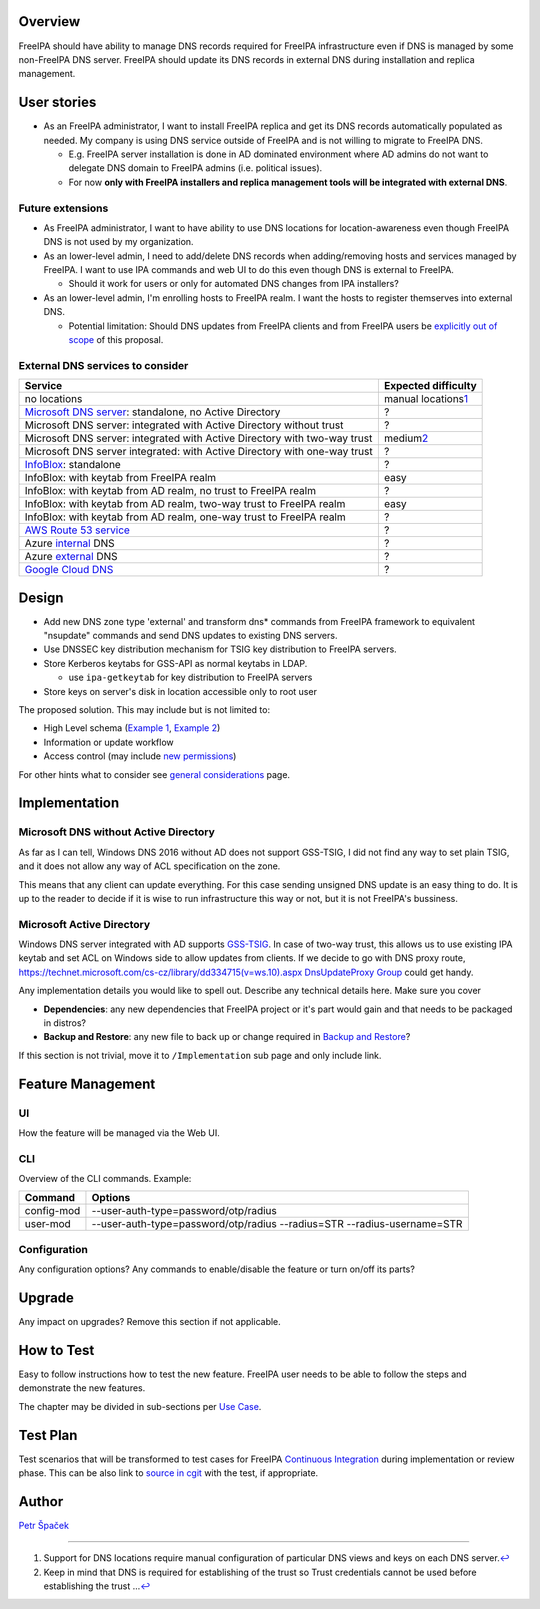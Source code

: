 Overview
--------

FreeIPA should have ability to manage DNS records required for FreeIPA
infrastructure even if DNS is managed by some non-FreeIPA DNS server.
FreeIPA should update its DNS records in external DNS during
installation and replica management.

.. _user_stories:

User stories
------------

-  As an FreeIPA administrator, I want to install FreeIPA replica and
   get its DNS records automatically populated as needed. My company is
   using DNS service outside of FreeIPA and is not willing to migrate to
   FreeIPA DNS.

   -  E.g. FreeIPA server installation is done in AD dominated
      environment where AD admins do not want to delegate DNS domain to
      FreeIPA admins (i.e. political issues).
   -  For now **only with FreeIPA installers and replica management
      tools will be integrated with external DNS**.

.. _future_extensions:

Future extensions
~~~~~~~~~~~~~~~~~

-  As FreeIPA administrator, I want to have ability to use DNS locations
   for location-awareness even though FreeIPA DNS is not used by my
   organization.

-  As an lower-level admin, I need to add/delete DNS records when
   adding/removing hosts and services managed by FreeIPA. I want to use
   IPA commands and web UI to do this even though DNS is external to
   FreeIPA.

   -  Should it work for users or only for automated DNS changes from
      IPA installers?

-  As an lower-level admin, I'm enrolling hosts to FreeIPA realm. I want
   the hosts to register themserves into external DNS.

   -  Potential limitation: Should DNS updates from FreeIPA clients and
      from FreeIPA users be `explicitly out of
      scope <https://www.redhat.com/archives/freeipa-devel/2014-December/msg00044.html>`__
      of this proposal.

.. _external_dns_services_to_consider:

External DNS services to consider
~~~~~~~~~~~~~~~~~~~~~~~~~~~~~~~~~

+------------------------------------+--------------------------------+
| **Service**                        | **Expected difficulty**        |
+------------------------------------+--------------------------------+
| no locations                       | manual locations\ `1 <#fn1>`__ |
+------------------------------------+--------------------------------+
| `Microsoft DNS                     | ?                              |
| server                             |                                |
| <http://www.microsoft.com/dns>`__: |                                |
| standalone, no Active Directory    |                                |
+------------------------------------+--------------------------------+
| Microsoft DNS server: integrated   | ?                              |
| with Active Directory without      |                                |
| trust                              |                                |
+------------------------------------+--------------------------------+
| Microsoft DNS server: integrated   | medium\ `2 <#fn2>`__           |
| with Active Directory with two-way |                                |
| trust                              |                                |
+------------------------------------+--------------------------------+
| Microsoft DNS server integrated:   | ?                              |
| with Active Directory with one-way |                                |
| trust                              |                                |
+------------------------------------+--------------------------------+
| `InfoBlox <https://w               | ?                              |
| ww.infoblox.com/products/ddi/>`__: |                                |
| standalone                         |                                |
+------------------------------------+--------------------------------+
| InfoBlox: with keytab from FreeIPA | easy                           |
| realm                              |                                |
+------------------------------------+--------------------------------+
| InfoBlox: with keytab from AD      | ?                              |
| realm, no trust to FreeIPA realm   |                                |
+------------------------------------+--------------------------------+
| InfoBlox: with keytab from AD      | easy                           |
| realm, two-way trust to FreeIPA    |                                |
| realm                              |                                |
+------------------------------------+--------------------------------+
| InfoBlox: with keytab from AD      | ?                              |
| realm, one-way trust to FreeIPA    |                                |
| realm                              |                                |
+------------------------------------+--------------------------------+
| `AWS Route 53                      | ?                              |
| service <h                         |                                |
| ttps://aws.amazon.com/route53/>`__ |                                |
+------------------------------------+--------------------------------+
| Azure                              | ?                              |
| `internal <https://docs.           |                                |
| microsoft.com/en-us/azure/virtual- |                                |
| network/virtual-networks-name-reso |                                |
| lution-for-vms-and-role-instances# |                                |
| azure-provided-name-resolution>`__ |                                |
| DNS                                |                                |
+------------------------------------+--------------------------------+
| Azure                              | ?                              |
| `external <https://azure.mic       |                                |
| rosoft.com/en-us/services/dns/>`__ |                                |
| DNS                                |                                |
+------------------------------------+--------------------------------+
| `Google Cloud                      | ?                              |
| DNS                                |                                |
| <https://cloud.google.com/dns/>`__ |                                |
+------------------------------------+--------------------------------+

Design
------

-  Add new DNS zone type 'external' and transform dns\* commands from
   FreeIPA framework to equivalent "nsupdate" commands and send DNS
   updates to existing DNS servers.

-  Use DNSSEC key distribution mechanism for TSIG key distribution to
   FreeIPA servers.
-  Store Kerberos keytabs for GSS-API as normal keytabs in LDAP.

   -  use ``ipa-getkeytab`` for key distribution to FreeIPA servers

-  Store keys on server's disk in location accessible only to root user

The proposed solution. This may include but is not limited to:

-  High Level schema (`Example 1 <V4/OTP>`__, `Example
   2 <V4/Migrating_existing_environments_to_Trust>`__)
-  Information or update workflow
-  Access control (may include `new permissions <V4/Permissions_V2>`__)

For other hints what to consider see `general
considerations <General_considerations>`__ page.

Implementation
--------------

.. _microsoft_dns_without_active_directory:

Microsoft DNS without Active Directory
~~~~~~~~~~~~~~~~~~~~~~~~~~~~~~~~~~~~~~

As far as I can tell, Windows DNS 2016 without AD does not support
GSS-TSIG, I did not find any way to set plain TSIG, and it does not
allow any way of ACL specification on the zone.

This means that any client can update everything. For this case sending
unsigned DNS update is an easy thing to do. It is up to the reader to
decide if it is wise to run infrastructure this way or not, but it is
not FreeIPA's bussiness.

.. _microsoft_active_directory:

Microsoft Active Directory
~~~~~~~~~~~~~~~~~~~~~~~~~~

Windows DNS server integrated with AD supports
`GSS-TSIG <https://technet.microsoft.com/en-us/library/cc961412.aspx>`__.
In case of two-way trust, this allows us to use existing IPA keytab and
set ACL on Windows side to allow updates from clients. If we decide to
go with DNS proxy route,
`https://technet.microsoft.com/cs-cz/library/dd334715(v=ws.10).aspx
DnsUpdateProxy
Group <https://technet.microsoft.com/cs-cz/library/dd334715(v=ws.10).aspx_DnsUpdateProxy_Group>`__
could get handy.

Any implementation details you would like to spell out. Describe any
technical details here. Make sure you cover

-  **Dependencies**: any new dependencies that FreeIPA project or it's
   part would gain and that needs to be packaged in distros?
-  **Backup and Restore**: any new file to back up or change required in
   `Backup and Restore <V3/Backup_and_Restore>`__?

If this section is not trivial, move it to ``/Implementation`` sub page
and only include link.

.. _feature_management:

Feature Management
------------------

UI
~~

How the feature will be managed via the Web UI.

CLI
~~~

Overview of the CLI commands. Example:

+------------+--------------------------------------------------------+
| Command    | Options                                                |
+============+========================================================+
| config-mod | --user-auth-type=password/otp/radius                   |
+------------+--------------------------------------------------------+
| user-mod   | --user-auth-type=password/otp/radius --radius=STR      |
|            | --radius-username=STR                                  |
+------------+--------------------------------------------------------+

Configuration
~~~~~~~~~~~~~

Any configuration options? Any commands to enable/disable the feature or
turn on/off its parts?

Upgrade
-------

Any impact on upgrades? Remove this section if not applicable.

.. _how_to_test:

How to Test
-----------

Easy to follow instructions how to test the new feature. FreeIPA user
needs to be able to follow the steps and demonstrate the new features.

The chapter may be divided in sub-sections per `Use
Case <#Use_Cases>`__.

.. _test_plan:

Test Plan
---------

Test scenarios that will be transformed to test cases for FreeIPA
`Continuous Integration <V3/Integration_testing>`__ during
implementation or review phase. This can be also link to `source in
cgit <https://git.fedorahosted.org/cgit/freeipa.git/>`__ with the test,
if appropriate.

Author
------

`Petr Špaček <User:pspacek>`__

--------------

#. Support for DNS locations require manual configuration of particular
   DNS views and keys on each DNS server.\ `↩︎ <#fnref1>`__
#. Keep in mind that DNS is required for establishing of the trust so
   Trust credentials cannot be used before establishing the trust
   ...\ `↩︎ <#fnref2>`__
